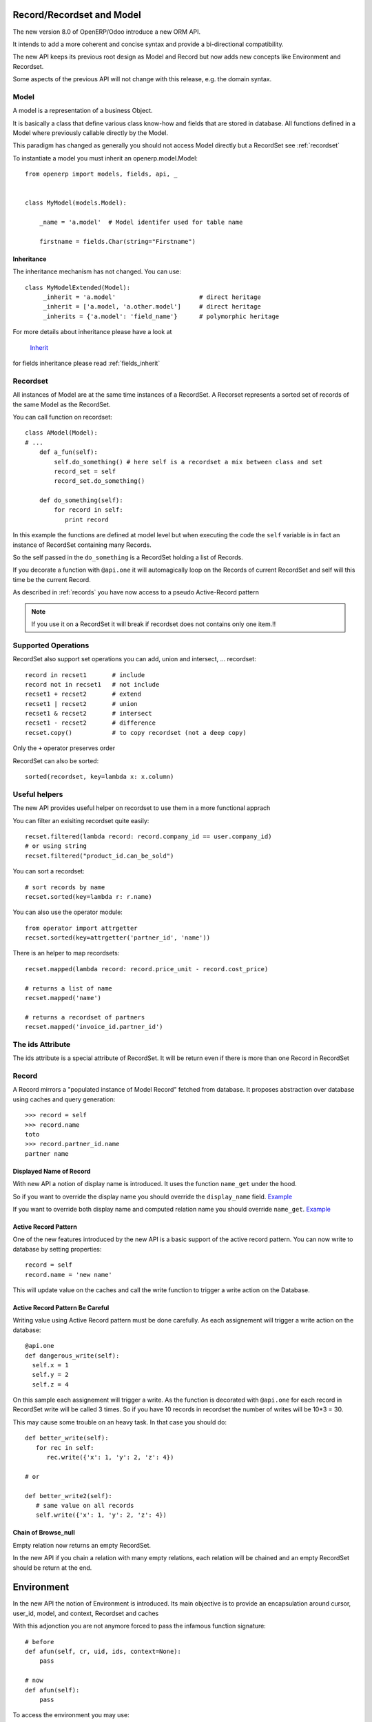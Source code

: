 Record/Recordset and Model
==========================

The new version 8.0 of OpenERP/Odoo introduce a new ORM API.

It intends to add a more coherent and concise syntax and provide a bi-directional compatibility.

The new API keeps its previous root design as Model and Record but now adds
new concepts like Environment and Recordset.

Some aspects of the previous API will not change with this release, e.g. the domain syntax.


Model
-----

A model is a representation of a business Object.

It is basically a class that define various class know-how and fields that are stored in database.
All functions defined in a Model where previously callable directly by the Model.

This paradigm has changed as generally you should not access Model directly but a RecordSet see :ref:`recordset`

To instantiate a model you must inherit an openerp.model.Model: ::

    from openerp import models, fields, api, _


    class MyModel(models.Model):

        _name = 'a.model'  # Model identifer used for table name

        firstname = fields.Char(string="Firstname")


Inheritance
###########

The inheritance mechanism has not changed. You can use: ::

    class MyModelExtended(Model):
         _inherit = 'a.model'                       # direct heritage
         _inherit = ['a.model, 'a.other.model']     # direct heritage
         _inherits = {'a.model': 'field_name'}      # polymorphic heritage

For more details about inheritance please have a look at

  `Inherit <https://www.odoo.com/forum/Help-1/question/The-different-openerp-model-inheritance-mechanisms-whats-the-difference-between-them-and-when-should-they-be-used--46#answer-190>`_

for fields inheritance please read :ref:`fields_inherit`

.. _recordset:

Recordset
---------

All instances of Model are at the same time instances of a RecordSet.
A Recorset represents a sorted set of records of the same Model as the RecordSet.

You can call function on recordset: ::

    class AModel(Model):
    # ...
        def a_fun(self):
            self.do_something() # here self is a recordset a mix between class and set
            record_set = self
            record_set.do_something()

        def do_something(self):
            for record in self:
               print record

In this example the functions are defined at model level but when executing the code
the ``self`` variable is in fact an instance of RecordSet containing many Records.

So the self passed in the ``do_something`` is a RecordSet holding a list of Records.

If you decorate a function with ``@api.one`` it will automagically loop
on the Records of current RecordSet and self will this time be the current Record.

As described in :ref:`records` you have now access to a pseudo Active-Record pattern

.. note::
   If you use it on a RecordSet it will break if recordset does not contains only one item.!!


Supported Operations
--------------------

RecordSet also support set operations
you can add, union and intersect, ... recordset: ::

    record in recset1       # include
    record not in recset1   # not include
    recset1 + recset2       # extend
    recset1 | recset2       # union
    recset1 & recset2       # intersect
    recset1 - recset2       # difference
    recset.copy()           # to copy recordset (not a deep copy)

Only the ``+``  operator preserves order

RecordSet can also be sorted: ::

  sorted(recordset, key=lambda x: x.column)

Useful helpers
--------------

The new API provides useful helper on recordset to use them in a more functional apprach

You can filter an exisiting recordset quite easily: ::

    recset.filtered(lambda record: record.company_id == user.company_id)
    # or using string
    recset.filtered("product_id.can_be_sold")

You can sort a recordset: ::
    
    # sort records by name
    recset.sorted(key=lambda r: r.name)

You can also use the operator module: ::
    
    from operator import attrgetter
    recset.sorted(key=attrgetter('partner_id', 'name'))
    
There is an helper to map recordsets: ::

    recset.mapped(lambda record: record.price_unit - record.cost_price)
    
    # returns a list of name
    recset.mapped('name')

    # returns a recordset of partners
    recset.mapped('invoice_id.partner_id')

The ids Attribute
-----------------

The ids attribute is a special attribute of RecordSet.
It will be return even if there is more than one Record in RecordSet

.. _records:

Record
------

A Record mirrors a "populated instance of Model Record" fetched from database.
It proposes abstraction over database using caches and query generation: ::

  >>> record = self
  >>> record.name
  toto
  >>> record.partner_id.name
  partner name


Displayed Name of Record
########################

With new API a notion of display name is introduced.
It uses the function ``name_get`` under the hood.


So if you want to override the display name you should override the ``display_name`` field.
`Example <https://github.com/odoo/odoo/blob/8.0/openerp/addons/base/res/res_partner.py#L232>`_


If you want to override both display name and computed relation name you should override ``name_get``.
`Example <https://github.com/odoo/odoo/blob/8.0/addons/event/event.py#L194>`_


.. _ac_pattern:

Active Record Pattern
#####################

One of the new features introduced by the new API is a basic support of the active record pattern.
You can now write to database by setting properties: ::

  record = self
  record.name = 'new name'

This will update value on the caches and call the write function to trigger a write action on the Database.


Active Record Pattern Be Careful
################################

Writing value using Active Record pattern must be done carefully.
As each assignement will trigger a write action on the database: ::


    @api.one
    def dangerous_write(self):
      self.x = 1
      self.y = 2
      self.z = 4

On this sample each assignement will trigger a write.
As the function is decorated with ``@api.one`` for each record in RecordSet write will be called 3 times.
So if you have 10 records in recordset the number of writes will be 10*3 = 30.

This may cause some trouble on an heavy task. In that case you should do: ::

    def better_write(self):
       for rec in self:
          rec.write({'x': 1, 'y': 2, 'z': 4})

    # or

    def better_write2(self):
       # same value on all records
       self.write({'x': 1, 'y': 2, 'z': 4})


Chain of Browse_null
####################


Empty relation now returns an empty RecordSet.

In the new API if you chain a relation with many empty relations,
each relation will be chained and an empty RecordSet should be return at the end.


Environment
===========

In the new API the notion of Environment is introduced.
Its main objective is to provide an encapsulation around
cursor, user_id, model, and context, Recordset and caches

.. image:: Diagram1.png


With this adjonction you are not anymore forced to pass the infamous function signature: ::


    # before
    def afun(self, cr, uid, ids, context=None):
        pass

    # now
    def afun(self):
        pass


To access the environment you may use: ::

    def afun(self):
         self.env
         # or
         model.env

Environnement sould be immutable and may not be modified in place as
it also stores the caches of the RecordSet etc.


Modifing Environment
--------------------

If you need to modifiy your current context you
may use the with_context() function. ::

  self.env['res.partner'].with_context(tz=x).create(vals)

Be careful not to modify current RecordSet using this functionality: ::

   self = self.env['res.partner'].with_context(tz=x).browse(self.ids)


It will modifiy the current Records in RecordSet after a rebrowse and will generate an incoherence between caches and RecordSet.


Changing User
#############

Environment provides an helper to switch user: ::

    self.sudo(user.id)
    self.sudo()   # This will use the SUPERUSER_ID by default
    # or
    self.env['res.partner'].sudo().create(vals)

Accessing Current User
######################

::

    self.env.user
    

Fetching record using XML id
############################

::

    self.env.ref('base.main_company')

Cleaning Environment Caches
---------------------------

As explained previously an Environment maintains multiple caches
that are used by the Moded/Fields classes.

Sometimes you will have to do insert/write using the cursor directly.
In this cases you want to invalidate the caches: ::

  self.env.invalidate_all()


Common Actions
==============

Searching
---------
Searching has not changed a lot. Sadly the domain changes
announced did not meet release 8.0.

You will find main changes below.


search
######

Now seach function returns directly a RecordSet: ::

    >>> self.search([('is_company', '=', True)])
    res.partner(7, 6, 18, 12, 14, 17, 19, 8,...)
    >>> self.search([('is_company', '=', True)])[0].name
    'Camptocamp'

You can do a search using env: ::

    >>> self.env['res.users'].search([('login', '=', 'admin')])
    res.users(1,)


search_read
###########

A ``search_read`` function is now available. It will do a search
and return a list of dict.

Here we retrieve all partners name: ::

    >>> self.search_read([], ['name'])
    [{'id': 3, 'name': u'Administrator'},
     {'id': 7, 'name': u'Agrolait'},
     {'id': 43, 'name': u'Michel Fletcher'},
     ...]

search_count
############
The ``search_count`` function returns the count of results matching search domain: ::

    >>> self.search_count([('is_company', '=', True)])
    26L

Browsing
--------
Browsing is the standard way to obtain Records from the
database. Now browsing will return a RecordSet: ::

    >>> self.browse([1, 2, 3])
    res.partner(1, 2, 3)

More info about record :ref:`records`


Writing
-------

Using Active Record pattern
###########################

You can now write using Active Record pattern: ::

    @api.one
    def any_write(self):
      self.x = 1
      self.name = 'a'

More info about the subtility of the Active Record write pattern here :ref:`records`

The classical way of writing is still available.

From Record
###########

From Record:  ::

    @api.one
    ...
    self.write({'key': value })
    # or
    record.write({'key': value})


From RecordSet
##############

From RecordSet: ::

    @api.multi
    ...
    self.write({'key': value })
    # It will write on all record.
    self.line_ids.write({'key': value })

It will write on all Records of the relation line_ids

Many2many One2many Behavior
###########################

One2many and Many2many fields have some special behavior to be taken in account.
At that time (this may change at release) using create on a multiple relation fields
will not introspect to look for the relation. ::

  self.line_ids.create({'name': 'Tho'})   # this will fail as order is not set
  self.line_ids.create({'name': 'Tho', 'order_id': self.id})  # this will work
  self.line_ids.write({'name': 'Tho'})    # this will write all related lines


Copy
----

.. note::
   Subject to change, still buggy !!!

From Record
###########

From Record: ::

    >>> @api.one
    >>> ...
    >>>     self.copy()
    broken


From RecordSet
##############

From RecordSet: ::

    >>> @api.multi
    >>> ...
    >>>     self.copy()
    broken


Create
------

Create has not changed, except the fact it now returns a recordset: ::

  self.create({'name': 'New name'})


Dry run
--------

You can do action only in caches by using the ``do_in_draft`` helper of Environment context manager.


Using Cursor
============

Record Recordset and environment share the same cursor.

So you can access cursor using: ::

  def my_fun(self):
      cursor = self._cr
      # or
      self.env.cr

Then you can use cursor like in previous API


Using Thread
============
When using thread you have to create you own cursor
and initiate a new environment for each thread.
committing is done by committing the cursor: ::

   with Environment.manage():  # class function
       env = Environment(cr, uid, context)

New ids
=======

When creating a record a model with computed fields, the records of the recordset will be in memory only.
At that time the `id` of the record will be a dummy ids of type :py:class:`openerp.models.NewId`

So if you need to use the record `id` in your code (e.g. for a sql query) you should check if it is available: ::

   if isinstance(current_record.id, models.NewId):
       # do your stuff
